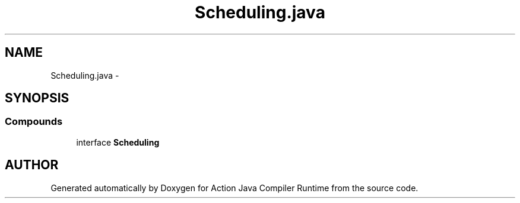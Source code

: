 .TH "Scheduling.java" 3 "13 Sep 2002" "Action Java Compiler Runtime" \" -*- nroff -*-
.ad l
.nh
.SH NAME
Scheduling.java \- 
.SH SYNOPSIS
.br
.PP
.SS "Compounds"

.in +1c
.ti -1c
.RI "interface \fBScheduling\fP"
.br
.in -1c
.SH "AUTHOR"
.PP 
Generated automatically by Doxygen for Action Java Compiler Runtime from the source code.